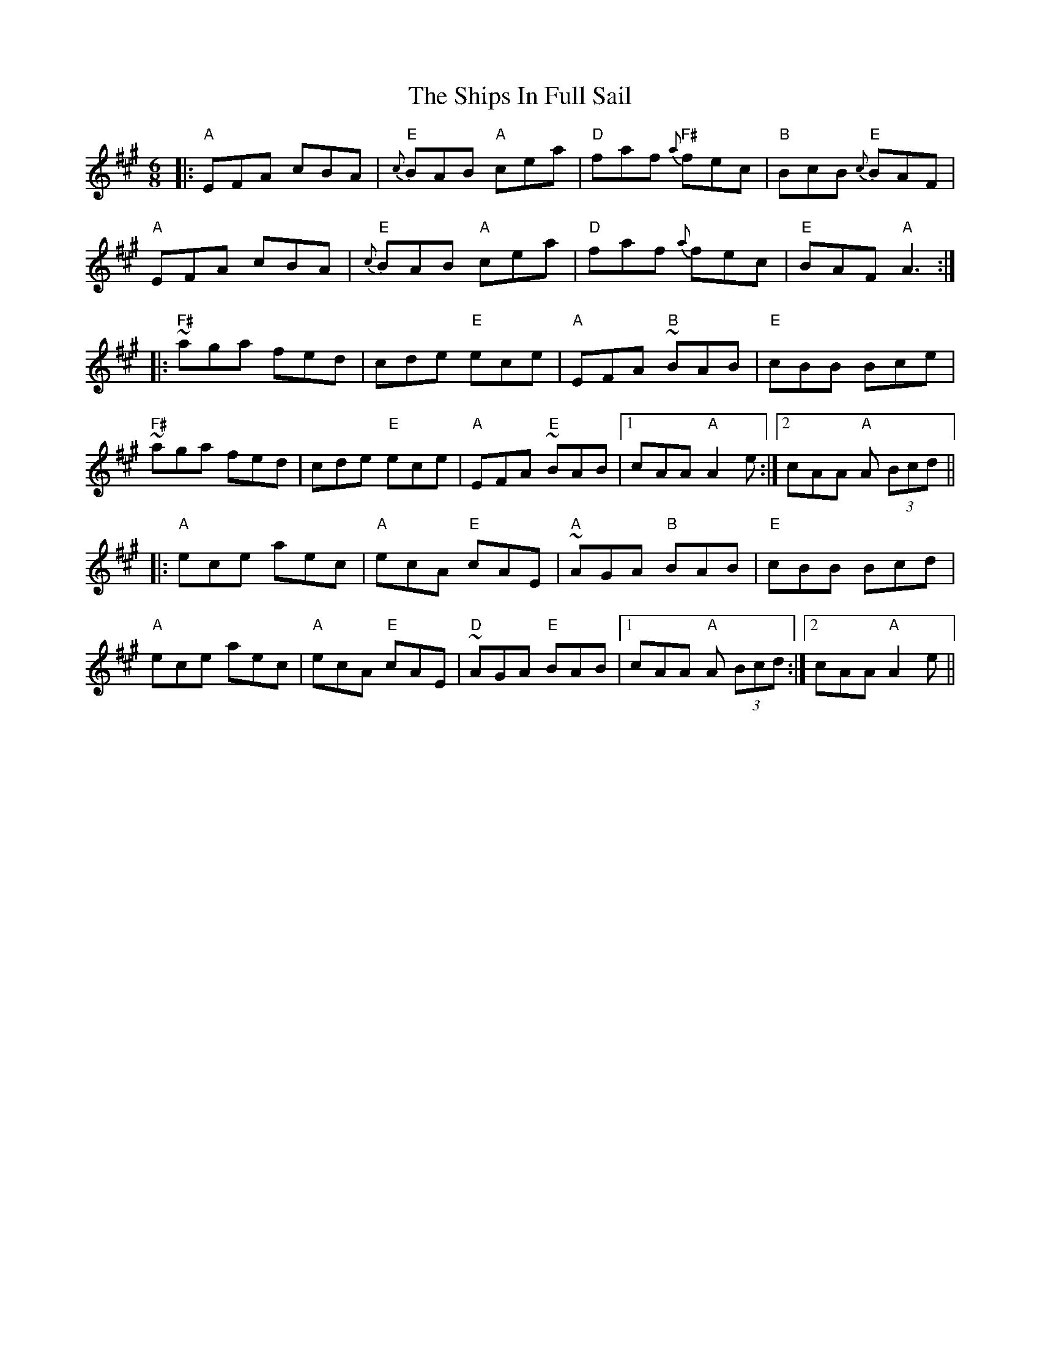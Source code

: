 X: 36862
T: Ships In Full Sail, The
R: jig
M: 6/8
K: Amajor
|:"A"EFA cBA|"E"{c}BAB "A"cea|"D"faf "F#"{a}fec|"B"BcB "E"{c}BAF|
"A"EFA cBA|"E"{c}BAB "A"cea|"D"faf {a}fec|"E"BAF "A"A3:|
|:"F#"~aga fed|cde "E"ece|"A"EFA "B"~BAB|"E"cBB Bce|
"F#"~aga fed|cde "E"ece|"A"EFA "E"~BAB|1 cAA "A"A2 e:|2 cAA "A"A (3Bcd||
|:"A"ece aec|"A"ecA "E"cAE|"A"~AGA "B"BAB|"E"cBB Bcd|
"A"ece aec|"A"ecA "E"cAE|"D"~AGA "E"BAB|1 cAA "A"A (3Bcd:|2 cAA "A"A2 e||

